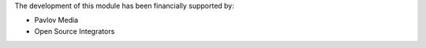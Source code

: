 The development of this module has been financially supported by:

* Pavlov Media
* Open Source Integrators

